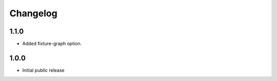 Changelog
=========


1.1.0
-----

* Added fixture-graph option.


1.0.0
-----

* Initial public release
